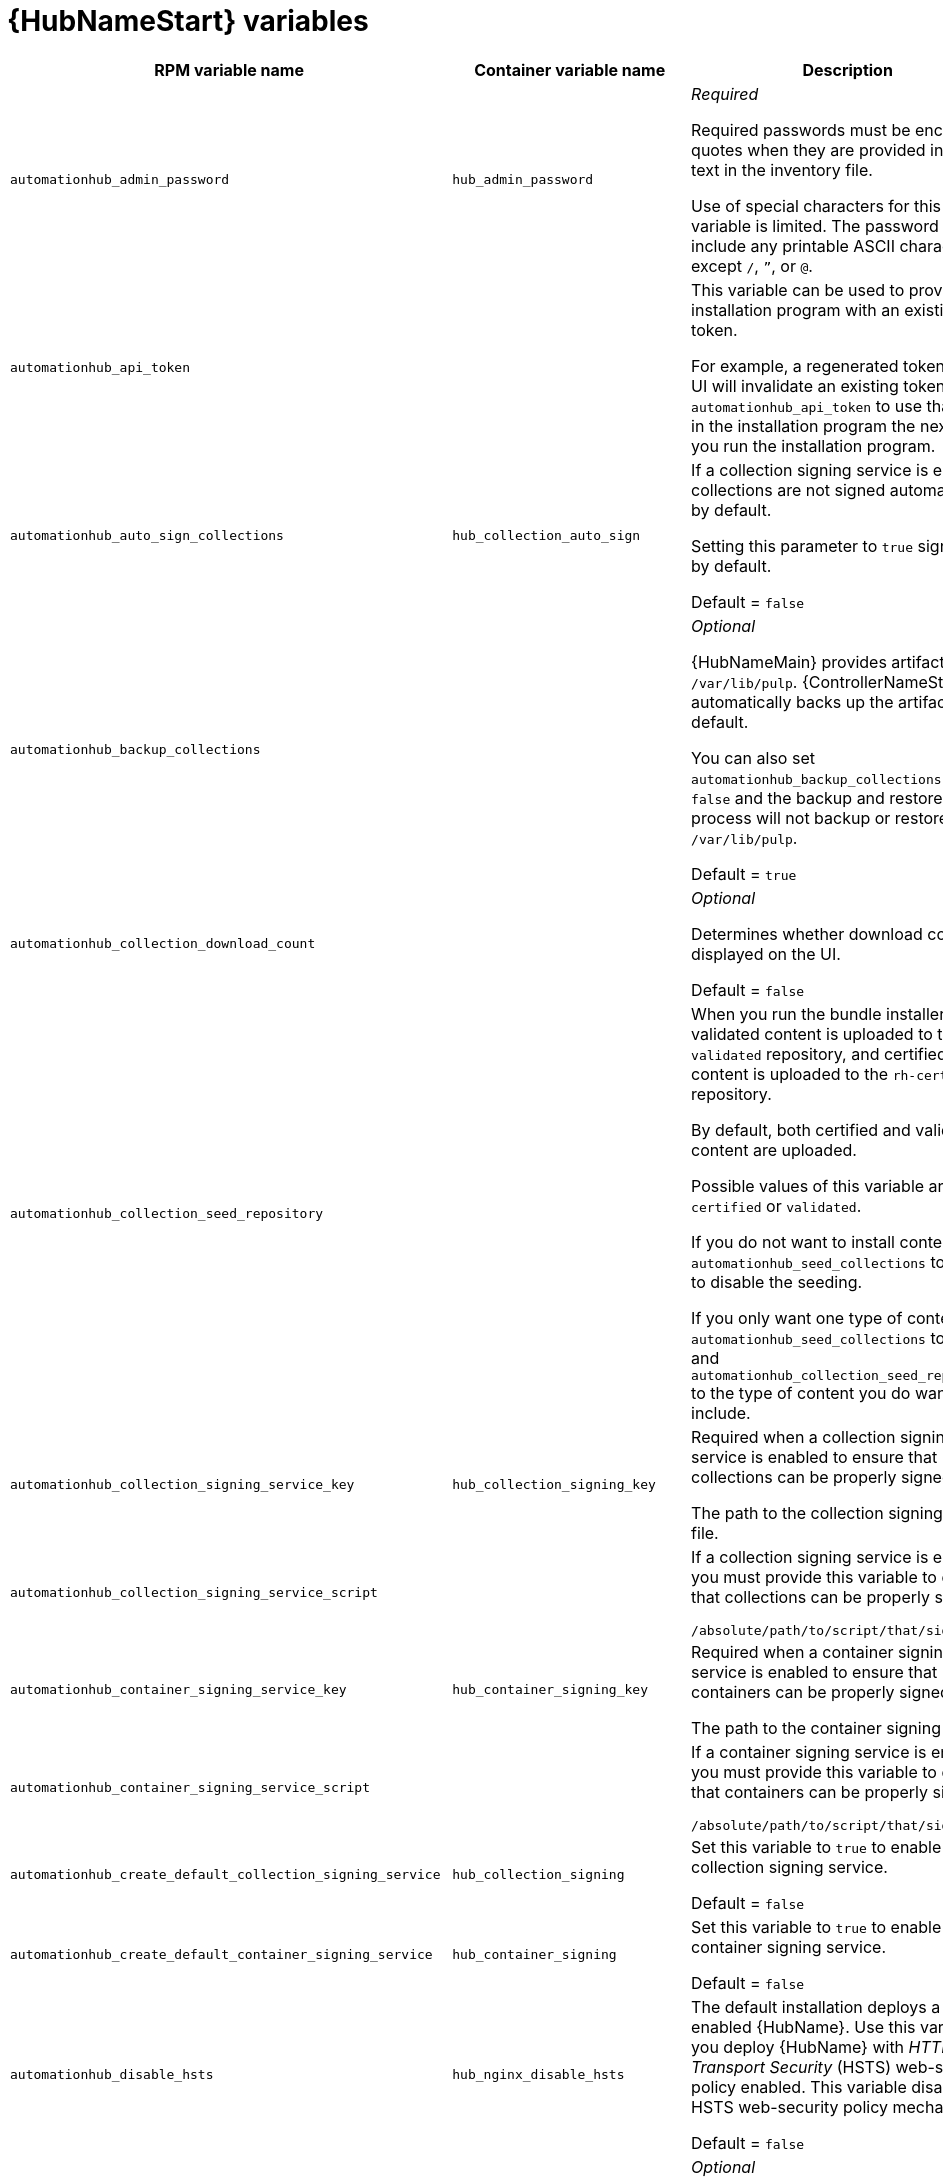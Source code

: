 [id="ref-hub-variables"]

= {HubNameStart} variables

[cols="50%,50%,50%",options="header"]
|====
| *RPM variable name* | *Container variable name* | *Description*
| `automationhub_admin_password` | `hub_admin_password` | _Required_ 

Required passwords must be enclosed in quotes when they are provided in plain text in the inventory file.

Use of special characters for this variable is limited. The password can include any printable ASCII character except `/`, `”`, or `@`.

| `automationhub_api_token` | | This variable can be used to provide the installation program with an existing token.

For example, a regenerated token in Hub UI will invalidate an existing token. Use `automationhub_api_token` to use that token in the installation program the next time you run the installation program.

| `automationhub_auto_sign_collections` | `hub_collection_auto_sign` | If a collection signing service is enabled, collections are not signed automatically by default.

Setting this parameter to `true` signs them by default.

Default = `false`

| `automationhub_backup_collections` | | _Optional_

{HubNameMain} provides artifacts in `/var/lib/pulp`. {ControllerNameStart} automatically backs up the artifacts by default.

You can also set `automationhub_backup_collections` to `false` and the backup and restore process will not backup or restore `/var/lib/pulp`.

Default = `true`

| `automationhub_collection_download_count` | | _Optional_

Determines whether download count is displayed on the UI.

Default = `false`

| `automationhub_collection_seed_repository` | | When you run the bundle installer, validated content is uploaded to the `validated` repository, and certified content is uploaded to the `rh-certified` repository.

By default, both certified and validated content are uploaded.

Possible values of this variable are `certified` or `validated`.

If you do not want to install content, set `automationhub_seed_collections` to `false` to disable the seeding.

If you only want one type of content, set `automationhub_seed_collections` to `true` and `automationhub_collection_seed_repository` to the type of content you do want to include.

| `automationhub_collection_signing_service_key` | `hub_collection_signing_key`  | Required when a collection signing service is enabled to ensure that collections can be properly signed. 

The path to the collection signing key file.

| `automationhub_collection_signing_service_script` |  | If a collection signing service is enabled, you must provide this variable to ensure that collections can be properly signed.

`/absolute/path/to/script/that/signs`

| `automationhub_container_signing_service_key` | `hub_container_signing_key`  | Required when a container signing service is enabled to ensure that containers can be properly signed.

The path to the container signing key file.

| `automationhub_container_signing_service_script` |  | If a container signing service is enabled, you must provide this variable to ensure that containers can be properly signed.

`/absolute/path/to/script/that/signs`

| `automationhub_create_default_collection_signing_service` | `hub_collection_signing` | Set this variable to `true` to enable a collection signing service.

Default = `false`

| `automationhub_create_default_container_signing_service` | `hub_container_signing` | Set this variable to `true` to enable a container signing service.

Default = `false`

| `automationhub_disable_hsts` | `hub_nginx_disable_hsts` | The default installation deploys a TLS enabled {HubName}.
Use this variable if you deploy {HubName} with _HTTP Strict Transport Security_ (HSTS) web-security policy enabled.
This variable disables the HSTS web-security policy mechanism.

Default = `false`

| `automationhub_disable_https` | `hub_nginx_disable_https` | _Optional_

If {HubName} is deployed with HTTPS enabled.

Default = `false`

| `automationhub_enable_analytics` |  | A Boolean indicating whether to enable pulp analytics for the version of `pulpcore` used in {HubName} in {PlatformNameShort} {PlatformVers}.

To enable pulp analytics, set `automationhub_enable_analytics` to `true`.

Default = `false`

| `automationhub_enable_api_access_log` |  | When set to `true`, this variable creates a log file at `/var/log/galaxy_api_access.log` that logs all user actions made to the platform, including their username and IP address.

Default = `false`

| `automationhub_enable_unauthenticated_collection_access` |  | Set this variable to `true` to enable unauthorized users to view collections.

Default = `false`

| `automationhub_enable_unauthenticated_collection_download` | | Set this variable to `true` to enable unauthorized users to download collections.

Default = `false`

| `automationhub_importer_settings` | `hub_galaxy_importer` |  _Optional_

Dictionary of setting to pass to galaxy-importer. At import time, collections can go through a series of checks.

Behavior is driven by `galaxy-importer.cfg` configuration.

Examples are `ansible-doc`, `ansible-lint`, and `flake8`.

This parameter enables you to drive this configuration.

| `automationhub_main_url` | `hub_main_url` | The main {HubName} URL that clients connect to.

For example, \https://<load balancer host>.

Use `automationhub_main_url` to specify the main {HubName} URL that clients connect to if you are implementing {RHSSO} on your {HubName} environment.

If not specified, the first node in the `[automationhub]` group is used.

| `automationhub_pg_cert_auth` | `hub_pg_cert_auth` | Set this variable to `true` to enable client certificate authentication.

Default = `false`

| `automationhub_pg_database` | `hub_pg_database` | The name of the PostgreSQL database used by {HubName}.

RPM default = `automationhub`

Container default = `pulp`

| `automationhub_pg_host` | `hub_pg_host` | _Required_ 

The hostname of the PostgreSQL database used by {HubName}.

Default = `127.0.0.1`

| `automationhub_pg_password` | `hub_pg_password` | Required if not using client certificate authentication.

The password for the {HubName} PostgreSQL database.

Use of special characters for this variable is limited. The `!`, `#`, `0` and `@` characters are supported. Use of other special characters can cause the setup to fail.

| `automationhub_pg_port` | `hub_pg_port` | Required if not using an internal database.

The port number of the PostgreSQL database used by {HubName}.

Default = `5432`

| `automationhub_pg_sslmode` | `hub_pg_sslmode` | Determines the level of encryption and authentication for client server connections.

Valid options include `verify-full`, `verify-ca`, `require`, `prefer`, `allow`, `disable`.

Default = `prefer`

| `automationhub_pgclient_sslcert` | `hub_pg_tls_cert` | Required if using client certificate authentication.

The path to the PostgreSQL SSL/TLS certificate file for {HubName}.

| `automationhub_pgclient_sslkey` | `hub_pg_tls_key` | Required if using client certificate authentication.

The path to the PostgreSQL SSL/TLS key file for {HubName}.

| `automationhub_pg_username` | `hub_pg_username` | The username for your {HubName} PostgreSQL database.

RPM default = `automationhub`

Container default = `pulp`

| `automationhub_require_content_approval` | | _Optional_

Value is `true` if {HubName} enforces the approval mechanism before collections are made available.

By default when you upload collections to {HubName}, an administrator must approve it before they are made available to the users.

If you want to disable the content approval flow, set the variable to `false`.

Default = `true`

| `automationhub_seed_collections` | `hub_seed_collections` | A Boolean that defines whether or not pre-loading of collections is enabled. When you run the bundle installer, validated content is uploaded to the `validated` repository, and certified content is uploaded to the `rh-certified` repository. By default, certified content and validated content are both uploaded.

If you do not want to install content, set this variable to `false` to disable the seeding.

For the RPM-based installer, if you only want one type of content, set this variable to `true` and set the `automationhub_collection_seed_repository` variable to the type of content you want to include.

Default = `true`

| `automationhub_ssl_cert` |  `hub_tls_cert` | _Optional_

`/path/to/automationhub.cert`

Same as `web_server_ssl_cert` but for {HubName} UI and API.

| `automationhub_ssl_key` | `hub_tls_key` | _Optional_

`/path/to/automationhub.key`.

Same as `web_server_ssl_key` but for {HubName} UI and API.

| `automationhub_user_headers` |  | List of NGINX headers for {HubNameMain}'s web server. 

Each element in the list is provided to the web server's NGINX configuration as a separate line. 

Default = empty list

| `ee_from_hub_only` |  | When deployed with {HubName}, the installation program pushes {ExecEnvShort} images to {HubName} and configures {ControllerName} to pull images from the {HubName} registry.

To make {HubName} the only registry to pull {ExecEnvShort} images from, set this variable to `true`.

If set to `false`, {ExecEnvShort} images are also taken directly from Red Hat.

Default = `true` when the bundle installer is used.

|`generate_automationhub_token` | | When performing a fresh installation, a new token will automatically be generated by default. If you want the installation program to regenerate a new token, set `generate_automationhub_token=true` and the installation program will use it in the installation process.

| `nginx_hsts_max_age` | `hub_nginx_hsts_max_age` | This variable specifies how long, in seconds, the system should be considered as an _HTTP Strict Transport Security_ (HSTS) host. That is, how long HTTPS is used exclusively for communication.

Default = `63072000` seconds, or two years.

| `pulp_db_fields_key` |  | Relative or absolute path to the Fernet symmetric encryption key that you want to import.
The path is on the Ansible management node. It is used to encrypt certain fields in the database, such as credentials.
If not specified, a new key will be generated.

|  | `hub_tls_remote` | {HubNameStart} TLS remote files. 

Default = `false`

|  | `hub_nginx_client_max_body_size` | NGINX maximum body size. 

Default = `20m`

|  | `hub_nginx_http_port` | NGINX HTTP port. 

Default = `8081`

|  | `hub_nginx_https_port` | NGINX HTTPS port. 

Default = `8444`

|  | `hub_nginx_https_protocols` | NGINX HTTPS protocols. 

Default = `[TLSv1.2, TLSv1.3]`

|  | `hub_pg_socket` | PostgreSQL {HubName} UNIX socket. 

|  | `hub_secret_key` | The secret key value used by {HubName} to sign and encrypt data, ensuring secure communication and data integrity between services. 

|  | `hub_storage_backend` | {HubNameStart} storage backend. 

|  | `hub_workers` | {HubNameStart} workers count. 


|  | `hub_container_signing_pass` | Required when the container signing service is protected by a passphrase. 

The password for the automation content container signing service.

|  | `hub_collection_signing_pass` | Required when the collection signing service is protected by a passphrase.

The password for the automation content collection signing service.

|  | `hub_postinstall` | Enable {HubNameStart} postinstall. 

Default = `false`

|  | `hub_postinstall_async_delay` | Postinstall delay between retries. 

Default = `1`

|  | `hub_postinstall_async_retries` | 

Postinstall number of retries to perform. 

Default = `30`

|  | `hub_postinstall_dir` | {HubNameStart} postinstall directory. 

|  | `hub_postinstall_ignore_files` | {HubNameStart} ignore files. 
|  | `hub_postinstall_repo_ref` | {HubNameStart} repository branch or tag. 

Default = `main`

|  | `hub_postinstall_repo_url` | {HubNameStart} repository URL.
| | `hub_shared_data_path` | Required when installing more than one instance of {HubName} with a file storage backend. When installing a single instance of {HubName}, it is optional.

Path to a Network File System (NFS) share with read, write, and execute (RWX) access.

| | `hub_shared_data_mount_opts` | _Optional_

Mount options for NFS share.

Default = `rw,sync,hard`

|====
